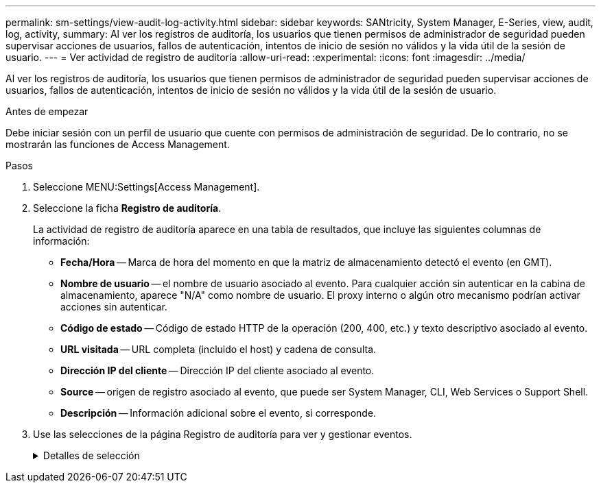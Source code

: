 ---
permalink: sm-settings/view-audit-log-activity.html 
sidebar: sidebar 
keywords: SANtricity, System Manager, E-Series, view, audit, log, activity, 
summary: Al ver los registros de auditoría, los usuarios que tienen permisos de administrador de seguridad pueden supervisar acciones de usuarios, fallos de autenticación, intentos de inicio de sesión no válidos y la vida útil de la sesión de usuario. 
---
= Ver actividad de registro de auditoría
:allow-uri-read: 
:experimental: 
:icons: font
:imagesdir: ../media/


[role="lead"]
Al ver los registros de auditoría, los usuarios que tienen permisos de administrador de seguridad pueden supervisar acciones de usuarios, fallos de autenticación, intentos de inicio de sesión no válidos y la vida útil de la sesión de usuario.

.Antes de empezar
Debe iniciar sesión con un perfil de usuario que cuente con permisos de administración de seguridad. De lo contrario, no se mostrarán las funciones de Access Management.

.Pasos
. Seleccione MENU:Settings[Access Management].
. Seleccione la ficha **Registro de auditoría**.
+
La actividad de registro de auditoría aparece en una tabla de resultados, que incluye las siguientes columnas de información:

+
** *Fecha/Hora* -- Marca de hora del momento en que la matriz de almacenamiento detectó el evento (en GMT).
** *Nombre de usuario* -- el nombre de usuario asociado al evento. Para cualquier acción sin autenticar en la cabina de almacenamiento, aparece "N/A" como nombre de usuario. El proxy interno o algún otro mecanismo podrían activar acciones sin autenticar.
** *Código de estado* -- Código de estado HTTP de la operación (200, 400, etc.) y texto descriptivo asociado al evento.
** *URL visitada* -- URL completa (incluido el host) y cadena de consulta.
** *Dirección IP del cliente* -- Dirección IP del cliente asociado al evento.
** *Source* -- origen de registro asociado al evento, que puede ser System Manager, CLI, Web Services o Support Shell.
** *Descripción* -- Información adicional sobre el evento, si corresponde.


. Use las selecciones de la página Registro de auditoría para ver y gestionar eventos.
+
.Detalles de selección
[%collapsible]
====
[cols="25h,~"]
|===
| Selección | Descripción 


 a| 
Mostrar eventos de...
 a| 
Eventos de límite mostrados por rango de fechas (últimas 24 horas, últimos 7 días, últimos 30 días o un rango de fechas personalizado).



 a| 
Filtro
 a| 
Eventos de límite mostrados por los caracteres introducidos en el campo. Utilice comillas ("") para una coincidencia exacta de palabras, introduzca `OR` para devolver una o más palabras, o introduzca un guión ( -- ) para omitir palabras.



 a| 
Actualice
 a| 
Seleccione *Actualizar* para actualizar la página a los eventos más recientes.



 a| 
Ver/editar configuración
 a| 
Seleccione *Ver/editar configuración* para abrir un cuadro de diálogo que permite especificar una política de registro completo y el nivel de acciones que se registrarán.



 a| 
Eliminar eventos
 a| 
Seleccione *Eliminar* para abrir un cuadro de diálogo que le permite eliminar eventos antiguos de la página.



 a| 
Mostrar/ocultar columnas
 a| 
Haga clic en el icono de columna *Mostrar/Ocultar* image:../media/sam-1140-ss-access-columns.gif["Mostrar/ocultar columna"]para seleccionar columnas adicionales para mostrar en la tabla. Las columnas adicionales incluyen:

** *Método* -- el método HTTP (POR ejemplo, POST, GET, DELETE, etc.).
** *Comando CLI ejecutado* -- el comando CLI (gramática) ejecutado para solicitudes Secure CLI.
** *Estado de devolución de CLI* -- un código de estado de CLI o una solicitud de archivos de entrada del cliente.
** *Procedimiento de Symbol* -- procedimiento de Symbol ejecutado.
** *Tipo de evento SSH* -- Tipo de eventos Secure Shell (SSH), como inicio de sesión, cierre de sesión y login_fail.
** *PID de sesión SSH* -- número de ID de proceso de la sesión SSH.
** *Duración(s) de sesión de SSH* -- el número de segundos en los que el usuario estuvo conectado.
** *Tipo de autenticación* -- los tipos pueden incluir Usuario local, LDAP, SAML y token de acceso.
** *ID de autenticación* -- ID de la sesión autenticada.




 a| 
Alternar filtros de columnas
 a| 
Haga clic en el icono * Alternar * image:../media/sam-1140-ss-access-toggle.gif["Alternar"]para abrir los campos de filtrado de cada columna. Introduzca los caracteres en un campo de columna para limitar los eventos que se muestran con esos caracteres. Vuelva a hacer clic en el icono para cerrar los campos de filtrado.



 a| 
Deshacer cambios
 a| 
Haga clic en el icono *Deshacer* image:../media/sam-1140-ss-access-undo.gif["Deshacer"]para devolver la tabla a la configuración predeterminada.



 a| 
Exportar
 a| 
Haga clic en *Exportar* para guardar los datos de la tabla en un archivo de valores separados por comas (CSV).

|===
====

